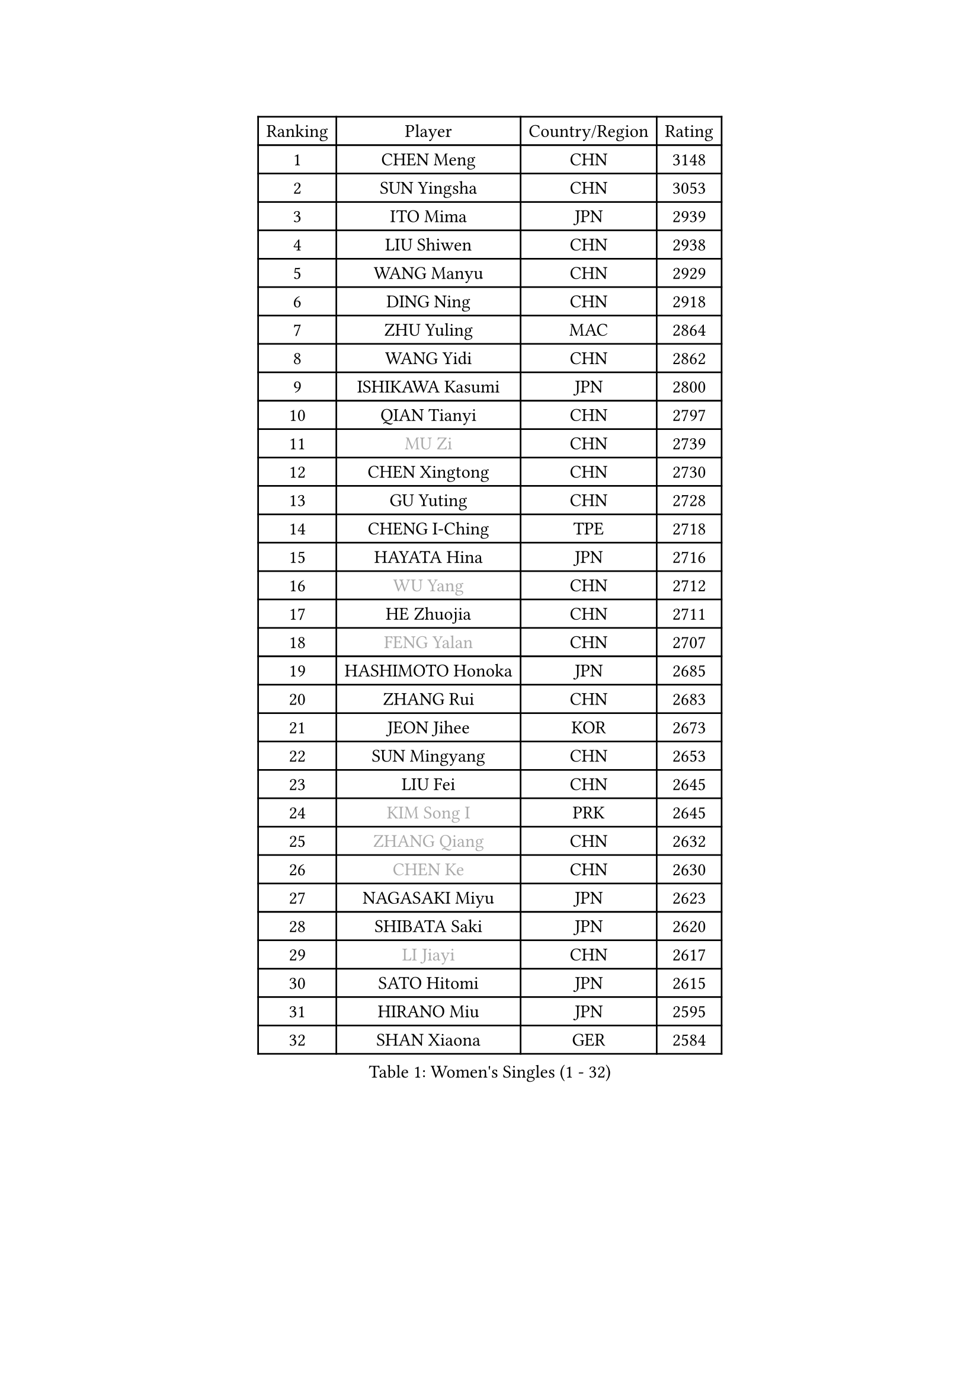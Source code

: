 
#set text(font: ("Courier New", "NSimSun"))
#figure(
  caption: "Women's Singles (1 - 32)",
    table(
      columns: 4,
      [Ranking], [Player], [Country/Region], [Rating],
      [1], [CHEN Meng], [CHN], [3148],
      [2], [SUN Yingsha], [CHN], [3053],
      [3], [ITO Mima], [JPN], [2939],
      [4], [LIU Shiwen], [CHN], [2938],
      [5], [WANG Manyu], [CHN], [2929],
      [6], [DING Ning], [CHN], [2918],
      [7], [ZHU Yuling], [MAC], [2864],
      [8], [WANG Yidi], [CHN], [2862],
      [9], [ISHIKAWA Kasumi], [JPN], [2800],
      [10], [QIAN Tianyi], [CHN], [2797],
      [11], [#text(gray, "MU Zi")], [CHN], [2739],
      [12], [CHEN Xingtong], [CHN], [2730],
      [13], [GU Yuting], [CHN], [2728],
      [14], [CHENG I-Ching], [TPE], [2718],
      [15], [HAYATA Hina], [JPN], [2716],
      [16], [#text(gray, "WU Yang")], [CHN], [2712],
      [17], [HE Zhuojia], [CHN], [2711],
      [18], [#text(gray, "FENG Yalan")], [CHN], [2707],
      [19], [HASHIMOTO Honoka], [JPN], [2685],
      [20], [ZHANG Rui], [CHN], [2683],
      [21], [JEON Jihee], [KOR], [2673],
      [22], [SUN Mingyang], [CHN], [2653],
      [23], [LIU Fei], [CHN], [2645],
      [24], [#text(gray, "KIM Song I")], [PRK], [2645],
      [25], [#text(gray, "ZHANG Qiang")], [CHN], [2632],
      [26], [#text(gray, "CHEN Ke")], [CHN], [2630],
      [27], [NAGASAKI Miyu], [JPN], [2623],
      [28], [SHIBATA Saki], [JPN], [2620],
      [29], [#text(gray, "LI Jiayi")], [CHN], [2617],
      [30], [SATO Hitomi], [JPN], [2615],
      [31], [HIRANO Miu], [JPN], [2595],
      [32], [SHAN Xiaona], [GER], [2584],
    )
  )#pagebreak()

#set text(font: ("Courier New", "NSimSun"))
#figure(
  caption: "Women's Singles (33 - 64)",
    table(
      columns: 4,
      [Ranking], [Player], [Country/Region], [Rating],
      [33], [KATO Miyu], [JPN], [2584],
      [34], [HAN Ying], [GER], [2583],
      [35], [#text(gray, "CHE Xiaoxi")], [CHN], [2573],
      [36], [FENG Tianwei], [SGP], [2568],
      [37], [FAN Siqi], [CHN], [2568],
      [38], [#text(gray, "GU Ruochen")], [CHN], [2564],
      [39], [KIHARA Miyuu], [JPN], [2560],
      [40], [SHI Xunyao], [CHN], [2557],
      [41], [LIU Weishan], [CHN], [2554],
      [42], [LI Qian], [CHN], [2552],
      [43], [MITTELHAM Nina], [GER], [2550],
      [44], [YANG Xiaoxin], [MON], [2547],
      [45], [#text(gray, "LIU Xi")], [CHN], [2545],
      [46], [#text(gray, "LI Qian")], [POL], [2544],
      [47], [CHEN Yi], [CHN], [2539],
      [48], [#text(gray, "CHA Hyo Sim")], [PRK], [2538],
      [49], [#text(gray, "KIM Nam Hae")], [PRK], [2533],
      [50], [CHOI Hyojoo], [KOR], [2527],
      [51], [#text(gray, "HU Melek")], [TUR], [2525],
      [52], [OJIO Haruna], [JPN], [2520],
      [53], [GUO Yuhan], [CHN], [2515],
      [54], [ANDO Minami], [JPN], [2514],
      [55], [NI Xia Lian], [LUX], [2512],
      [56], [YU Fu], [POR], [2508],
      [57], [CHEN Szu-Yu], [TPE], [2500],
      [58], [SOLJA Petrissa], [GER], [2495],
      [59], [#text(gray, "LI Jie")], [NED], [2482],
      [60], [KUAI Man], [CHN], [2481],
      [61], [YANG Ha Eun], [KOR], [2481],
      [62], [YU Mengyu], [SGP], [2477],
      [63], [#text(gray, "EKHOLM Matilda")], [SWE], [2475],
      [64], [#text(gray, "LI Fen")], [SWE], [2464],
    )
  )#pagebreak()

#set text(font: ("Courier New", "NSimSun"))
#figure(
  caption: "Women's Singles (65 - 96)",
    table(
      columns: 4,
      [Ranking], [Player], [Country/Region], [Rating],
      [65], [ZENG Jian], [SGP], [2458],
      [66], [SUH Hyo Won], [KOR], [2457],
      [67], [DIAZ Adriana], [PUR], [2454],
      [68], [SOO Wai Yam Minnie], [HKG], [2451],
      [69], [EERLAND Britt], [NED], [2450],
      [70], [POLCANOVA Sofia], [AUT], [2448],
      [71], [LEE Zion], [KOR], [2447],
      [72], [#text(gray, "MATSUDAIRA Shiho")], [JPN], [2447],
      [73], [DOO Hoi Kem], [HKG], [2442],
      [74], [PESOTSKA Margaryta], [UKR], [2427],
      [75], [#text(gray, "LIU Xin")], [CHN], [2425],
      [76], [#text(gray, "HUANG Yingqi")], [CHN], [2423],
      [77], [CHENG Hsien-Tzu], [TPE], [2421],
      [78], [YUAN Jia Nan], [FRA], [2420],
      [79], [WU Yangchen], [CHN], [2418],
      [80], [#text(gray, "HAMAMOTO Yui")], [JPN], [2414],
      [81], [BATRA Manika], [IND], [2407],
      [82], [LEE Ho Ching], [HKG], [2405],
      [83], [KIM Hayeong], [KOR], [2404],
      [84], [#text(gray, "MAEDA Miyu")], [JPN], [2399],
      [85], [ODO Satsuki], [JPN], [2390],
      [86], [WANG Xiaotong], [CHN], [2390],
      [87], [MIKHAILOVA Polina], [RUS], [2388],
      [88], [LEE Eunhye], [KOR], [2383],
      [89], [#text(gray, "NARUMOTO Ayami")], [JPN], [2382],
      [90], [WINTER Sabine], [GER], [2381],
      [91], [SHIN Yubin], [KOR], [2381],
      [92], [ZHU Chengzhu], [HKG], [2381],
      [93], [MONTEIRO DODEAN Daniela], [ROU], [2374],
      [94], [#text(gray, "MORIZONO Mizuki")], [JPN], [2370],
      [95], [SAWETTABUT Suthasini], [THA], [2369],
      [96], [#text(gray, "YUAN Yuan")], [CHN], [2363],
    )
  )#pagebreak()

#set text(font: ("Courier New", "NSimSun"))
#figure(
  caption: "Women's Singles (97 - 128)",
    table(
      columns: 4,
      [Ranking], [Player], [Country/Region], [Rating],
      [97], [SHAO Jieni], [POR], [2363],
      [98], [MORI Sakura], [JPN], [2362],
      [99], [GRZYBOWSKA-FRANC Katarzyna], [POL], [2362],
      [100], [PYON Song Gyong], [PRK], [2359],
      [101], [#text(gray, "LI Jiao")], [NED], [2358],
      [102], [BALAZOVA Barbora], [SVK], [2352],
      [103], [LIU Jia], [AUT], [2349],
      [104], [#text(gray, "LANG Kristin")], [GER], [2347],
      [105], [SHIOMI Maki], [JPN], [2346],
      [106], [SAMARA Elizabeta], [ROU], [2344],
      [107], [LIU Juan], [CHN], [2342],
      [108], [PARANANG Orawan], [THA], [2341],
      [109], [WANG Amy], [USA], [2340],
      [110], [#text(gray, "SOMA Yumeno")], [JPN], [2339],
      [111], [VOROBEVA Olga], [RUS], [2338],
      [112], [KIM Byeolnim], [KOR], [2337],
      [113], [AKAE Kaho], [JPN], [2334],
      [114], [#text(gray, "LI Xiang")], [ITA], [2334],
      [115], [ZHANG Lily], [USA], [2331],
      [116], [PARK Joohyun], [KOR], [2331],
      [117], [#text(gray, "PAVLOVICH Viktoria")], [BLR], [2330],
      [118], [MATELOVA Hana], [CZE], [2327],
      [119], [BILENKO Tetyana], [UKR], [2320],
      [120], [#text(gray, "TAN Wenling")], [ITA], [2317],
      [121], [#text(gray, "MORIZONO Misaki")], [JPN], [2317],
      [122], [#text(gray, "TOKUNAGA Miko")], [JPN], [2317],
      [123], [#text(gray, "MORITA Ayane")], [JPN], [2316],
      [124], [YOON Hyobin], [KOR], [2314],
      [125], [YOO Eunchong], [KOR], [2311],
      [126], [BAJOR Natalia], [POL], [2310],
      [127], [#text(gray, "SUN Jiayi")], [CRO], [2309],
      [128], [POTA Georgina], [HUN], [2306],
    )
  )